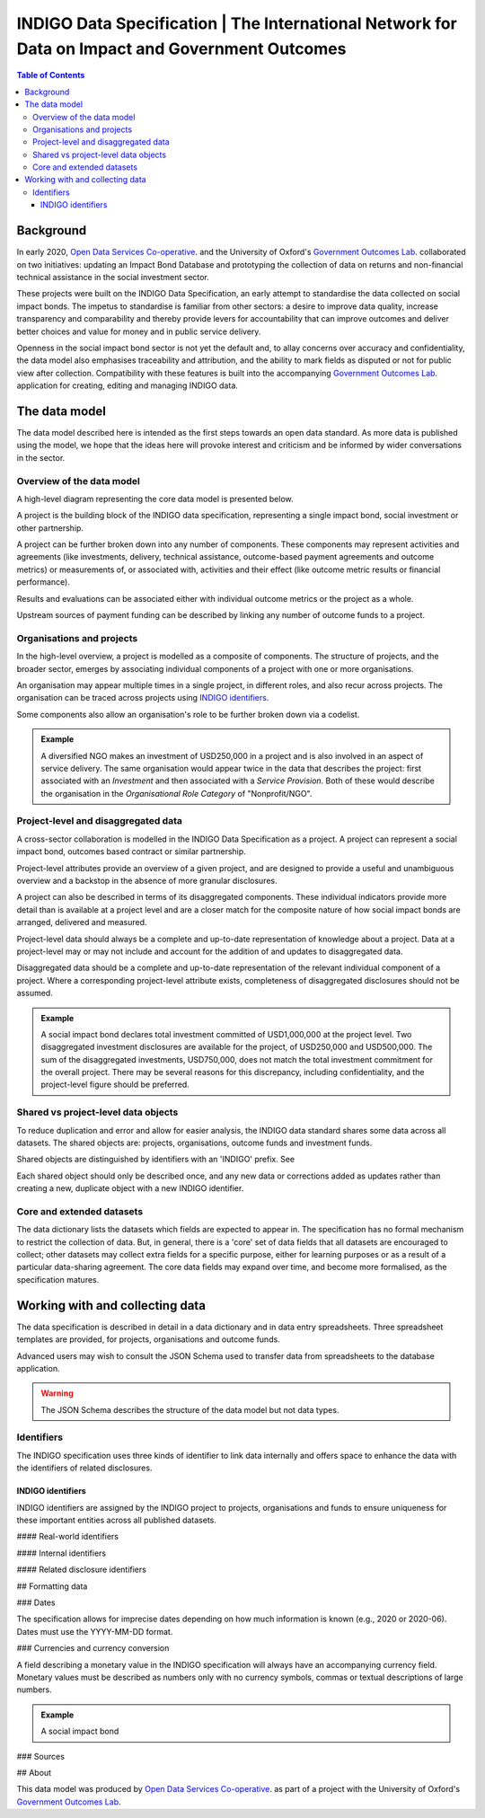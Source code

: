 =====================================================================================================
INDIGO Data Specification | The International Network for Data on Impact and Government Outcomes
=====================================================================================================

.. contents:: Table of Contents

Background
==========

In early 2020, `Open Data Services Co-operative <https://opendataservices.coop/>`_. and the University of Oxford's `Government Outcomes Lab <https://golab.bsg.ox.ac.uk/>`_. collaborated on two initiatives: updating an Impact Bond Database and prototyping the collection of data on returns and non-financial technical assistance in the social investment sector.

These projects were built on the INDIGO Data Specification, an early attempt to standardise the data collected on social impact bonds. The impetus to standardise is familiar from other sectors: a desire to improve data quality, increase transparency and comparability and thereby provide levers for accountability that can improve outcomes and deliver better choices and value for money and in public service delivery.

Openness in the social impact bond sector is not yet the default and, to allay concerns over accuracy and confidentiality, the data model also emphasises traceability and attribution, and the ability to mark fields as disputed or not for public view after collection. Compatibility with these features is built into the accompanying `Government Outcomes Lab <https://golab.bsg.ox.ac.uk/>`_. application for creating, editing and managing INDIGO data.   

The data model
==============

The data model described here is intended as the first steps towards an open data standard. As more data is published using the model, we hope that the ideas here will provoke interest and criticism and be informed by wider conversations in the sector.

Overview of the data model
--------------------------

A high-level diagram representing the core data model is presented below.

.. image:: _assets/data-model.png

A project is the building block of the INDIGO data specification, representing a single impact bond, social investment or other partnership.

A project can be further broken down into any number of components. These components may represent activities and agreements (like investments, delivery, technical assistance, outcome-based payment agreements and outcome metrics) or measurements of, or associated with, activities and their effect (like outcome metric results or financial performance).

Results and evaluations can be associated either with individual outcome metrics or the project as a whole.

Upstream sources of payment funding can be described by linking any number of outcome funds to a project.

Organisations and projects
--------------------------

In the high-level overview, a project is modelled as a composite of components. The structure of projects, and the broader sector, emerges by associating individual components of a project with one or more organisations.

.. image:: _assets/organisations.png

An organisation may appear multiple times in a single project, in different roles, and also recur across projects. The organisation can be traced across projects using `INDIGO identifiers`_.

Some components also allow an organisation's role to be further broken down via a codelist.

.. admonition:: Example

   A diversified NGO makes an investment of USD250,000 in a project and is also involved in an aspect of service delivery. The same organisation would appear twice in the data that describes the project: first associated with an `Investment` and then associated with a `Service Provision`. Both of these would describe the organisation in the `Organisational Role Category` of "Nonprofit/NGO".

Project-level and disaggregated data
------------------------------------

A cross-sector collaboration is modelled in the INDIGO Data Specification as a project. A project can represent a social impact bond, outcomes based contract or similar partnership.

Project-level attributes provide an overview of a given project, and are designed to provide a useful and unambiguous overview and a backstop in the absence of more granular disclosures. 

A project can also be described in terms of its disaggregated components. These individual indicators provide more detail than is available at a project level and are a closer match for the composite nature of how social impact bonds are arranged, delivered and measured.

Project-level data should always be a complete and up-to-date representation of knowledge about a project. Data at a project-level may or may not include and account for the addition of and updates to disaggregated data. 

Disaggregated data should be a complete and up-to-date representation of the relevant individual component of a project. Where a corresponding project-level attribute exists, completeness of disaggregated disclosures should not be assumed.

.. admonition:: Example

   A social impact bond declares total investment committed of USD1,000,000 at the project level. Two disaggregated investment disclosures are available for the project, of USD250,000 and USD500,000. The sum of the disaggregated investments, USD750,000, does not match the total investment commitment for the overall project. There may be several reasons for this discrepancy, including confidentiality, and the project-level figure should be preferred.

Shared vs project-level data objects
------------------------------------

To reduce duplication and error and allow for easier analysis, the INDIGO data standard shares some data across all datasets. The shared objects are: projects, organisations, outcome funds and investment funds.

.. image:: _assets/shared-data.png

Shared objects are distinguished by identifiers with an 'INDIGO' prefix. See 

Each shared object should only be described once, and any new data or corrections added as updates rather than creating a new, duplicate object with a new INDIGO identifier.

Core and extended datasets
--------------------------

The data dictionary lists the datasets which fields are expected to appear in. The specification has no formal mechanism to  restrict the collection of data. But, in general, there is a 'core' set of data fields that all datasets are encouraged to collect; other datasets may collect extra fields for a specific purpose, either for learning purposes or as a result of a particular data-sharing agreement. The core data fields may expand over time, and become more formalised, as the specification matures. 

Working with and collecting data
================================

The data specification is described in detail in a data dictionary and in data entry spreadsheets. Three spreadsheet templates are provided, for projects, organisations and outcome funds.

Advanced users may wish to consult the JSON Schema used to transfer data from spreadsheets to the database application. 

.. warning::
   The JSON Schema describes the structure of the data model but not data types.

Identifiers
-----------

The INDIGO specification uses three kinds of identifier to link data internally and offers space to enhance the data with the identifiers of related disclosures.  

INDIGO identifiers
^^^^^^^^^^^^^^^^^^

INDIGO identifiers are assigned by the INDIGO project to projects, organisations and funds to ensure uniqueness for these important entities across all published datasets.

#### Real-world identifiers

#### Internal identifiers

#### Related disclosure identifiers

## Formatting data

### Dates

The specification allows for imprecise dates depending on how much information is known (e.g., 2020 or 2020-06). Dates must use the YYYY-MM-DD format.

### Currencies and currency conversion

A field describing a monetary value in the INDIGO specification will always have an accompanying currency field. Monetary values must be described as numbers only with no currency symbols, commas or textual descriptions of large numbers.

.. admonition:: Example

   A social impact bond 

### Sources



## About

This data model was produced by  `Open Data Services Co-operative <https://opendataservices.coop/>`_. as part of a project with the University of Oxford's `Government Outcomes Lab <https://golab.bsg.ox.ac.uk/>`_.